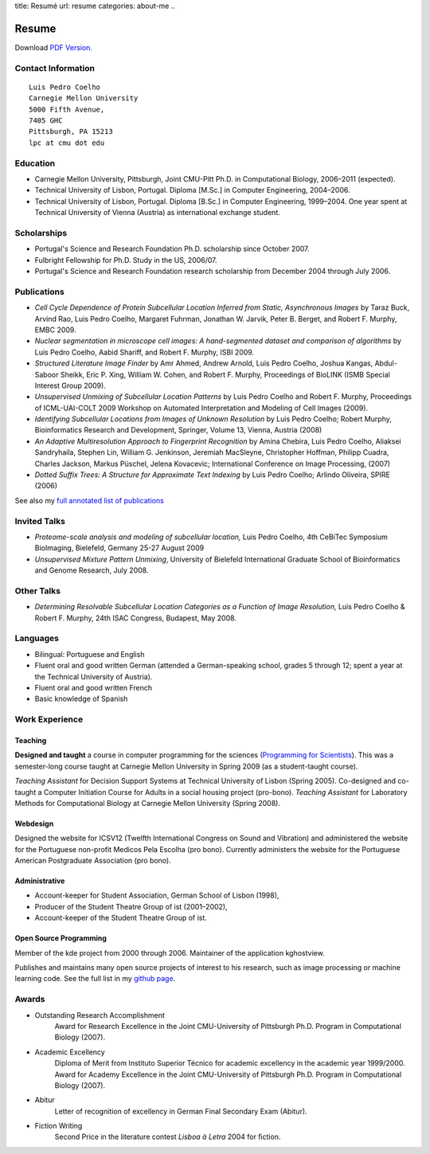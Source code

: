 title: Resumé
url: resume
categories: about-me
..

Resume
======

Download `PDF Version </files/vita.pdf>`_.

Contact Information
-------------------
::

    Luis Pedro Coelho
    Carnegie Mellon University
    5000 Fifth Avenue,
    7405 GHC
    Pittsburgh, PA 15213
    lpc at cmu dot edu

Education
---------

- Carnegie Mellon University, Pittsburgh,
  Joint CMU-Pitt Ph.D. in Computational Biology, 2006–2011 (expected).
- Technical University of Lisbon, Portugal.
  Diploma [M.Sc.] in Computer Engineering, 2004–2006.
- Technical University of Lisbon, Portugal.
  Diploma [B.Sc.] in Computer Engineering, 1999–2004.
  One year spent at Technical University of Vienna (Austria) as international
  exchange student.

Scholarships
-----------------
- Portugal's Science and Research Foundation Ph.D. scholarship since October
  2007.
- Fulbright Fellowship for Ph.D. Study in the US, 2006/07.
- Portugal's Science and Research Foundation research scholarship from December
  2004 through July 2006.

Publications
------------
- *Cell Cycle Dependence of Protein Subcellular Location Inferred from Static,
  Asynchronous Images* by Taraz Buck, Arvind Rao, Luis Pedro Coelho, Margaret
  Fuhrman, Jonathan W. Jarvik, Peter B. Berget, and Robert F. Murphy, EMBC 2009.
- *Nuclear segmentation in microscope cell images: A hand-segmented dataset and
  comparison of algorithms* by Luis Pedro Coelho, Aabid Shariff, and Robert F.
  Murphy, ISBI 2009.
- *Structured Literature Image Finder* by Amr Ahmed, Andrew Arnold, Luis Pedro
  Coelho, Joshua Kangas, Abdul-Saboor Sheikk, Eric P. Xing, William W. Cohen,
  and Robert F. Murphy, Proceedings of BioLINK (ISMB Special Interest Group
  2009).
- *Unsupervised Unmixing of Subcellular Location Patterns* by Luis Pedro Coelho
  and Robert F. Murphy, Proceedings of ICML-UAI-COLT 2009 Workshop on Automated
  Interpretation and Modeling of Cell Images (2009).
- *Identifying Subcellular Locations from Images of Unknown Resolution* by Luis
  Pedro Coelho; Robert Murphy, Bioinformatics Research and Development,
  Springer, Volume 13, Vienna, Austria (2008)
- *An Adaptive Multiresolution Approach to Fingerprint Recognition* by Amina
  Chebira, Luis Pedro Coelho, Aliaksei Sandryhaila, Stephen Lin, William G.
  Jenkinson, Jeremiah MacSleyne, Christopher Hoffman, Philipp Cuadra, Charles
  Jackson, Markus Püschel, Jelena Kovacevic; International Conference on Image
  Processing, (2007)
- *Dotted Suffix Trees: A Structure for Approximate Text Indexing* by Luis Pedro
  Coelho; Arlindo Oliveira, SPIRE (2006)

See also my `full annotated list of publications </publications>`_

Invited Talks
-------------
- *Proteome-scale analysis and modeling of subcellular location,* Luis Pedro
  Coelho, 4th CeBiTec Symposium BioImaging, Bielefeld, Germany 25-27 August 2009
- *Unsupervised Mixture Pattern Unmixing*, University of Bielefeld International
  Graduate School of Bioinformatics and Genome Research, July 2008.

Other Talks
-----------
- *Determining Resolvable Subcellular Location Categories as a Function of Image
  Resolution,* Luis Pedro Coelho & Robert F. Murphy, 24th ISAC Congress,
  Budapest, May 2008.

Languages
---------
- Bilingual: Portuguese and English
- Fluent oral and good written German (attended a German-speaking school,
  grades 5 through 12; spent a year at the Technical University of Austria).
- Fluent oral and good written French
- Basic knowledge of Spanish

Work Experience
----------------
Teaching
........
**Designed and taught** a course in computer programming for the sciences
(`Programming for Scientists </pfs>`_). This was a semester-long course taught
at Carnegie Mellon University in Spring 2009 (as a student-taught course).

*Teaching Assistant* for Decision Support Systems at Technical University of
Lisbon (Spring 2005). Co-designed and co-taught a Computer Initiation Course for
Adults in a social housing project (pro-bono). *Teaching Assistant* for
Laboratory Methods for Computational Biology at Carnegie Mellon University
(Spring 2008).

Webdesign
.........

Designed the website for ICSV12 (Twelfth International Congress on Sound and
Vibration) and administered the website for the Portuguese non-profit Medicos
Pela Escolha (pro bono). Currently administers the website for the Portuguese
American Postgraduate Association (pro bono).

Administrative
..............
- Account-keeper for Student Association, German School of Lisbon (1998),
- Producer of the Student Theatre Group of ist (2001–2002),
- Account-keeper of the Student Theatre Group of ist.

Open Source Programming
.......................
Member of the kde project from 2000 through 2006. Maintainer of the application
kghostview.

Publishes and maintains many open source projects of interest to his research,
such as image processing or machine learning code. See the full list in my
`github page <http://www.github.com/luispedro>`_.

Awards
------
- Outstanding Research Accomplishment
    Award for Research Excellence in the Joint CMU-University of Pittsburgh
    Ph.D. Program in Computational Biology (2007).
- Academic Excellency
    Diploma of Merit from Instituto Superior Técnico for academic excellency in
    the academic year 1999/2000. Award for Academy Excellence in the Joint
    CMU-University of Pittsburgh Ph.D. Program in Computational Biology (2007).
- Abitur
    Letter of recognition of excellency in German Final Secondary Exam (Abitur).
- Fiction Writing
    Second Price in the literature contest *Lisboa à Letra* 2004 for ﬁction.


